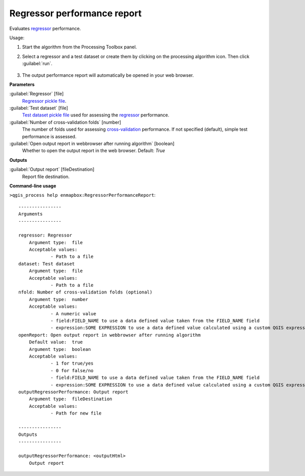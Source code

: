 
..
  ## AUTOGENERATED TITLE START

.. _alg-enmapbox-RegressorPerformanceReport:

****************************
Regressor performance report
****************************

..
  ## AUTOGENERATED TITLE END


..
  ## AUTOGENERATED DESCRIPTION START

Evaluates `regressor <https://enmap-box.readthedocs.io/en/latest/general/glossary.html#term-regressor>`_ performance.


..
  ## AUTOGENERATED DESCRIPTION END


Usage:

1. Start the algorithm from the Processing Toolbox panel.

2. Select a regressor and a test dataset or create them by clicking on the processing algorithm icon. Then click :guilabel:`run`.

    .. figure:: ../../processing_algorithms_includes/regression/img/performance_report.png
       :align: center

3. The output performance report will automatically be opened in your web browser.


..
  ## AUTOGENERATED PARAMETERS START

**Parameters**


:guilabel:`Regressor` [file]
    `Regressor <https://enmap-box.readthedocs.io/en/latest/general/glossary.html#term-regressor>`_ `pickle file <https://enmap-box.readthedocs.io/en/latest/general/glossary.html#term-pickle-file>`_.

:guilabel:`Test dataset` [file]
    `Test dataset <https://enmap-box.readthedocs.io/en/latest/general/glossary.html#term-test-dataset>`_ `pickle file <https://enmap-box.readthedocs.io/en/latest/general/glossary.html#term-pickle-file>`_ used for assessing the `regressor <https://enmap-box.readthedocs.io/en/latest/general/glossary.html#term-regressor>`_ performance.

:guilabel:`Number of cross-validation folds` [number]
    The number of folds used for assessing `cross-validation <https://enmap-box.readthedocs.io/en/latest/general/glossary.html#term-cross-validation>`_ performance. If not specified \(default\), simple test performance is assessed.

:guilabel:`Open output report in webbrowser after running algorithm` [boolean]
    Whether to open the output report in the web browser.
    Default: *True*



**Outputs**


:guilabel:`Output report` [fileDestination]
    Report file destination.

..
  ## AUTOGENERATED PARAMETERS END

..
  ## AUTOGENERATED COMMAND USAGE START

**Command-line usage**

``>qgis_process help enmapbox:RegressorPerformanceReport``::

    ----------------
    Arguments
    ----------------
    
    regressor: Regressor
    	Argument type:	file
    	Acceptable values:
    		- Path to a file
    dataset: Test dataset
    	Argument type:	file
    	Acceptable values:
    		- Path to a file
    nfold: Number of cross-validation folds (optional)
    	Argument type:	number
    	Acceptable values:
    		- A numeric value
    		- field:FIELD_NAME to use a data defined value taken from the FIELD_NAME field
    		- expression:SOME EXPRESSION to use a data defined value calculated using a custom QGIS expression
    openReport: Open output report in webbrowser after running algorithm
    	Default value:	true
    	Argument type:	boolean
    	Acceptable values:
    		- 1 for true/yes
    		- 0 for false/no
    		- field:FIELD_NAME to use a data defined value taken from the FIELD_NAME field
    		- expression:SOME EXPRESSION to use a data defined value calculated using a custom QGIS expression
    outputRegressorPerformance: Output report
    	Argument type:	fileDestination
    	Acceptable values:
    		- Path for new file
    
    ----------------
    Outputs
    ----------------
    
    outputRegressorPerformance: <outputHtml>
    	Output report
    
    


..
  ## AUTOGENERATED COMMAND USAGE END
